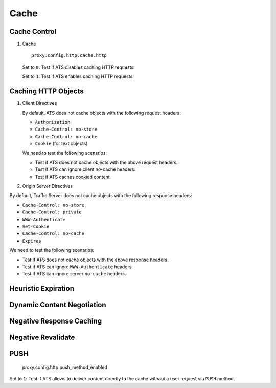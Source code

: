 Cache
*****

Cache Control
=============

#. Cache ::

    proxy.config.http.cache.http

   Set to ``0``: Test if ATS disables caching HTTP requests.
	
   Set to ``1``: Test if ATS enables caching HTTP requests.

Caching HTTP Objects
====================

#. Client Directives

   By default, ATS does not cache objects with the following request headers:

   * ``Authorization``
   * ``Cache-Control: no-store``
   * ``Cache-Control: no-cache``
   * ``Cookie`` (for text objects)
   
   We need to test the following scenarios:

   * Test if ATS does not cache objects with the above request headers.
   * Test if ATS can ignore client no-cache headers.
   * Test if ATS caches cookied content.

#. Origin Server Directives

By default, Traffic Server does not cache objects with the following response headers:

* ``Cache-Control: no-store``
* ``Cache-Control: private``
* ``WWW-Authenticate``
* ``Set-Cookie``
* ``Cache-Control: no-cache``
* ``Expires``

We need to test the following scenarios:

* Test if ATS does not cache objects with the above response headers.
* Test if ATS can ignore ``WWW-Authenticate`` headers.
* Test if ATS can ignore server ``no-cache`` headers.

Heuristic Expiration
====================


Dynamic Content Negotiation
===========================


Negative Response Caching
=========================


Negative Revalidate
===================


PUSH
====

	proxy.config.http.push_method_enabled

Set to ``1``: Test if ATS allows to deliver content directly to the cache without a user request via ``PUSH`` method.
